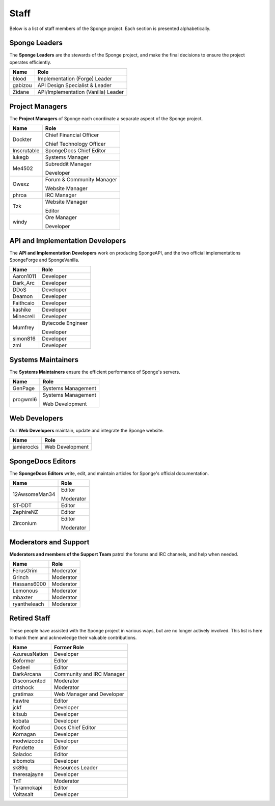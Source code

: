 =====
Staff
=====

Below is a list of staff members of the Sponge project. Each section is presented alphabetically.

Sponge Leaders
~~~~~~~~~~~~~~

The **Sponge Leaders** are the stewards of the Sponge project, and make the final decisions to ensure the project
operates efficiently.

+-----------------------------------+------------------------------------+
| Name                              | Role                               |
+===================================+====================================+
| blood                             | Implementation (Forge) Leader      |
+-----------------------------------+------------------------------------+
| gabizou                           | API Design Specialist & Leader     |
+-----------------------------------+------------------------------------+
| Zidane                            | API/Implementation (Vanilla) Leader|
+-----------------------------------+------------------------------------+


Project Managers
~~~~~~~~~~~~~~~~

The **Project Managers** of Sponge each coordinate a separate aspect of the Sponge project.

+-----------------------------------+------------------------------------+
| Name                              | Role                               |
+===================================+====================================+
| Dockter                           | Chief Financial Officer            |
|                                   |                                    |
|                                   | Chief Technology Officer           |
+-----------------------------------+------------------------------------+
| Inscrutable                       | SpongeDocs Chief Editor            |
+-----------------------------------+------------------------------------+
| lukegb                            | Systems Manager                    |
+-----------------------------------+------------------------------------+
| Me4502                            | Subreddit Manager                  |
|                                   |                                    |
|                                   | Developer                          |
+-----------------------------------+------------------------------------+
| Owexz                             | Forum & Community Manager          |
|                                   |                                    |
|                                   | Website Manager                    |
+-----------------------------------+------------------------------------+
| phroa                             | IRC Manager                        |
+-----------------------------------+------------------------------------+
| Tzk                               | Website Manager                    |
|                                   |                                    |
|                                   | Editor                             |
+-----------------------------------+------------------------------------+
| windy                             | Ore Manager                        |
|                                   |                                    |
|                                   | Developer                          |
+-----------------------------------+------------------------------------+


API and Implementation Developers
~~~~~~~~~~~~~~~~~~~~~~~~~~~~~~~~~

The **API and Implementation Developers** work on producing SpongeAPI, and the two official implementations
SpongeForge and SpongeVanilla.

+-----------------------------------+------------------------------------+
| Name                              | Role                               |
+===================================+====================================+
| Aaron1011                         | Developer                          |
+-----------------------------------+------------------------------------+
| Dark_Arc                          | Developer                          |
+-----------------------------------+------------------------------------+
| DDoS                              | Developer                          |
+-----------------------------------+------------------------------------+
| Deamon                            | Developer                          |
+-----------------------------------+------------------------------------+
| Faithcaio                         | Developer                          |
+-----------------------------------+------------------------------------+
| kashike                           | Developer                          |
+-----------------------------------+------------------------------------+
| Minecrell                         | Developer                          |
+-----------------------------------+------------------------------------+
| Mumfrey                           | Bytecode Engineer                  |
|                                   |                                    |
|                                   | Developer                          |
+-----------------------------------+------------------------------------+
| simon816                          | Developer                          |
+-----------------------------------+------------------------------------+
| zml                               | Developer                          |
+-----------------------------------+------------------------------------+


Systems Maintainers
~~~~~~~~~~~~~~~~~~~

The **Systems Maintainers** ensure the efficient performance of Sponge's servers.

+-----------------------------------+------------------------------------+
| Name                              | Role                               |
+===================================+====================================+
| GenPage                           | Systems Management                 |
+-----------------------------------+------------------------------------+
| progwml6                          | Systems Management                 |
|                                   |                                    |
|                                   | Web Development                    |
+-----------------------------------+------------------------------------+


Web Developers
~~~~~~~~~~~~~~

Our **Web Developers** maintain, update and integrate the Sponge website.

+-----------------------------------+------------------------------------+
| Name                              | Role                               |
+===================================+====================================+
| jamierocks                        | Web Development                    |
+-----------------------------------+------------------------------------+


SpongeDocs Editors
~~~~~~~~~~~~~~~~~~

The **SpongeDocs Editors** write, edit, and maintain articles for Sponge's official documentation.

+-----------------------------------+------------------------------------+
| Name                              | Role                               |
+===================================+====================================+
| 12AwsomeMan34                     | Editor                             |
|                                   |                                    |
|                                   | Moderator                          |
+-----------------------------------+------------------------------------+
| ST-DDT                            | Editor                             |
+-----------------------------------+------------------------------------+
| ZephireNZ                         | Editor                             |
+-----------------------------------+------------------------------------+
| Zirconium                         | Editor                             |
|                                   |                                    |
|                                   | Moderator                          |
+-----------------------------------+------------------------------------+


Moderators and Support
~~~~~~~~~~~~~~~~~~~~~~

**Moderators and members of the Support Team** patrol the forums and IRC channels, and help when needed.

+-----------------------------------+------------------------------------+
| Name                              | Role                               |
+===================================+====================================+
| FerusGrim                         | Moderator                          |
+-----------------------------------+------------------------------------+
| Grinch                            | Moderator                          |
+-----------------------------------+------------------------------------+
| Hassans6000                       | Moderator                          |
+-----------------------------------+------------------------------------+
| Lemonous                          | Moderator                          |
+-----------------------------------+------------------------------------+
| mbaxter                           | Moderator                          |
+-----------------------------------+------------------------------------+
| ryantheleach                      | Moderator                          |
+-----------------------------------+------------------------------------+



Retired Staff
~~~~~~~~~~~~~

These people have assisted with the Sponge project in various ways, but are no longer actively involved. This list is
here to thank them and acknowledge their valuable contributions.

+-----------------------------------+------------------------------------+
| Name                              | Former Role                        |
+===================================+====================================+
| AzureusNation                     | Developer                          |
+-----------------------------------+------------------------------------+
| Boformer                          | Editor                             |
+-----------------------------------+------------------------------------+
| Cedeel                            | Editor                             |
+-----------------------------------+------------------------------------+
| DarkArcana                        | Community and IRC Manager          |
+-----------------------------------+------------------------------------+
| Disconsented                      | Moderator                          |
+-----------------------------------+------------------------------------+
| drtshock                          | Moderator                          |
+-----------------------------------+------------------------------------+
| gratimax                          | Web Manager and Developer          |
+-----------------------------------+------------------------------------+
| hawtre                            | Editor                             |
+-----------------------------------+------------------------------------+
| jckf                              | Developer                          |
+-----------------------------------+------------------------------------+
| kitsub                            | Developer                          |
+-----------------------------------+------------------------------------+
| kobata                            | Developer                          |
+-----------------------------------+------------------------------------+
| Kodfod                            | Docs Chief Editor                  |
+-----------------------------------+------------------------------------+
| Kornagan                          | Developer                          |
+-----------------------------------+------------------------------------+
| modwizcode                        | Developer                          |
+-----------------------------------+------------------------------------+
| Pandette                          | Editor                             |
+-----------------------------------+------------------------------------+
| Saladoc                           | Editor                             |
+-----------------------------------+------------------------------------+
| sibomots                          | Developer                          |
+-----------------------------------+------------------------------------+
| sk89q                             | Resources Leader                   |
+-----------------------------------+------------------------------------+
| theresajayne                      | Developer                          |
+-----------------------------------+------------------------------------+
| TnT                               | Moderator                          |
+-----------------------------------+------------------------------------+
| Tyrannokapi                       | Editor                             |
+-----------------------------------+------------------------------------+
| Voltasalt                         | Developer                          |
+-----------------------------------+------------------------------------+
